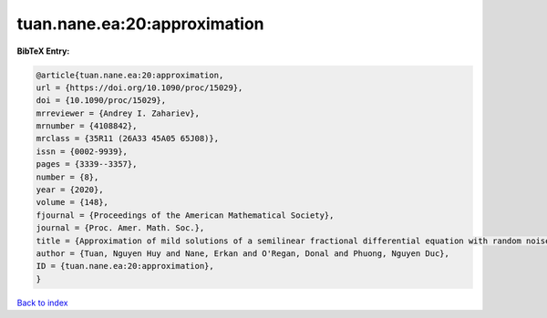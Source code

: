 tuan.nane.ea:20:approximation
=============================

.. :cite:t:`tuan.nane.ea:20:approximation`

.. bibliography:: ../../All.bib

**BibTeX Entry:**

.. code-block:: bibtex

   @article{tuan.nane.ea:20:approximation,
   url = {https://doi.org/10.1090/proc/15029},
   doi = {10.1090/proc/15029},
   mrreviewer = {Andrey I. Zahariev},
   mrnumber = {4108842},
   mrclass = {35R11 (26A33 45A05 65J08)},
   issn = {0002-9939},
   pages = {3339--3357},
   number = {8},
   year = {2020},
   volume = {148},
   fjournal = {Proceedings of the American Mathematical Society},
   journal = {Proc. Amer. Math. Soc.},
   title = {Approximation of mild solutions of a semilinear fractional differential equation with random noise},
   author = {Tuan, Nguyen Huy and Nane, Erkan and O'Regan, Donal and Phuong, Nguyen Duc},
   ID = {tuan.nane.ea:20:approximation},
   }

`Back to index <../index>`_

